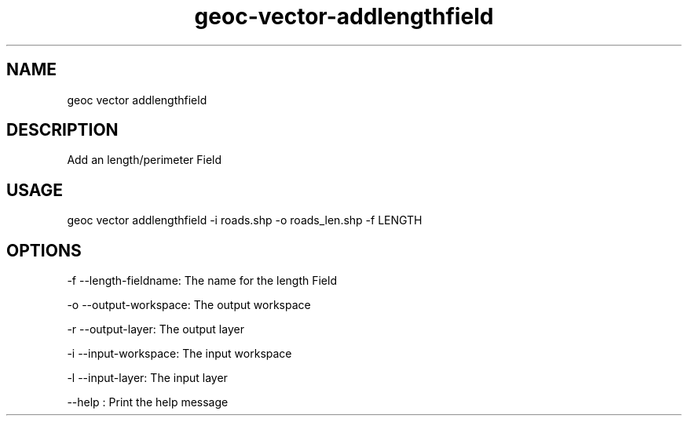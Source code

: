 .TH "geoc-vector-addlengthfield" "1" "14 December 2014" "version 0.1"
.SH NAME
geoc vector addlengthfield
.SH DESCRIPTION
Add an length/perimeter Field
.SH USAGE
geoc vector addlengthfield -i roads.shp -o roads_len.shp -f LENGTH
.SH OPTIONS
-f --length-fieldname: The name for the length Field
.PP
-o --output-workspace: The output workspace
.PP
-r --output-layer: The output layer
.PP
-i --input-workspace: The input workspace
.PP
-l --input-layer: The input layer
.PP
--help : Print the help message
.PP
